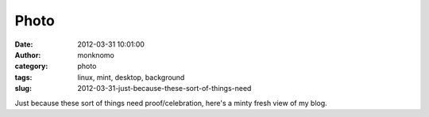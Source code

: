 Photo
#####
:date: 2012-03-31 10:01:00
:author: monknomo
:category: photo
:tags: linux, mint, desktop, background
:slug: 2012-03-31-just-because-these-sort-of-things-need

|image0|

Just because these sort of things need proof/celebration, here's a minty
fresh view of my blog.

.. raw:: html

   </p>

.. |image0| image:: http://24.media.tumblr.com/tumblr_m1rgq0EwJD1r4lov5o1_1280.png
